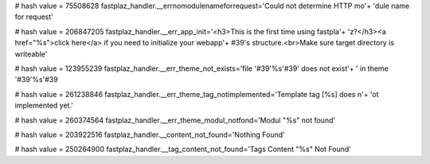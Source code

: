 
# hash value = 75508628
fastplaz_handler.__errnomodulenameforrequest='Could not determine HTTP mo'+
'dule name for request'


# hash value = 206847205
fastplaz_handler.__err_app_init='<h3>This is the first time using fastpla'+
'z?</h3><a href="%s">click here</a> if you need to initialize your webapp'+
#39's structure.<br>Make sure target directory is writeable'


# hash value = 123955239
fastplaz_handler.__err_theme_not_exists='file '#39'%s'#39' does not exist'+
' in theme '#39'%s'#39

# hash value = 261238846
fastplaz_handler.__err_theme_tag_notimplemented='Template tag [%s] does n'+
'ot implemented yet.'


# hash value = 260374564
fastplaz_handler.__err_theme_modul_notfond='Modul "%s" not found'


# hash value = 203922516
fastplaz_handler.__content_not_found='Nothing Found'


# hash value = 250264900
fastplaz_handler.__tag_content_not_found='Tags Content "%s" Not Found'

